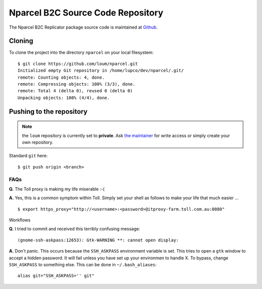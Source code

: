 .. Nparcel B2C Source Code Repository

Nparcel B2C Source Code Repository
==================================

The Nparcel B2C Replicator package source code is maintained at
`Github <https://github.com/loum/nparcel>`_.

Cloning
-------
To clone the project into the directory ``nparcel`` on your local
filesystem::

    $ git clone https://github.com/loum/nparcel.git
    Initialized empty Git repository in /home/lupco/dev/nparcel/.git/
    remote: Counting objects: 4, done.
    remote: Compressing objects: 100% (3/3), done.
    remote: Total 4 (delta 0), reused 0 (delta 0)
    Unpacking objects: 100% (4/4), done.

Pushing to the repository
-------------------------
.. note::

    the ``loum`` repository is currently set to **private**.
    Ask `the maintainer <loumar@tollgroup.com>`_ for write access or simply
    create your own repository.

Standard ``git`` here::

    $ git push origin <branch>

FAQs
^^^^
**Q.** The Toll proxy is making my life miserable :-(

**A.** Yes, this is a common symptom within Toll.  Simply set your shell
as follows to make your life that much easier ... ::

    $ export https_proxy="http://<username>:<password>@itproxy-farm.toll.com.au:8080"

Workflows

**Q.** I tried to commit and received this terribly confusing message::

    (gnome-ssh-askpass:12653): Gtk-WARNING **: cannot open display: 

**A.** Don't panic.  This occurs because the ``SSH_ASKPASS`` environment
variable is set.  This tries to open a ``gtk`` window to accept a hidden
password.  It will fail unless you have set up your environmen to handle X.
To bypass, change ``SSH_ASKPASS`` to something else.  This can be done in
``~/.bash_aliases``::

    alias git="SSH_ASKPASS='' git"
